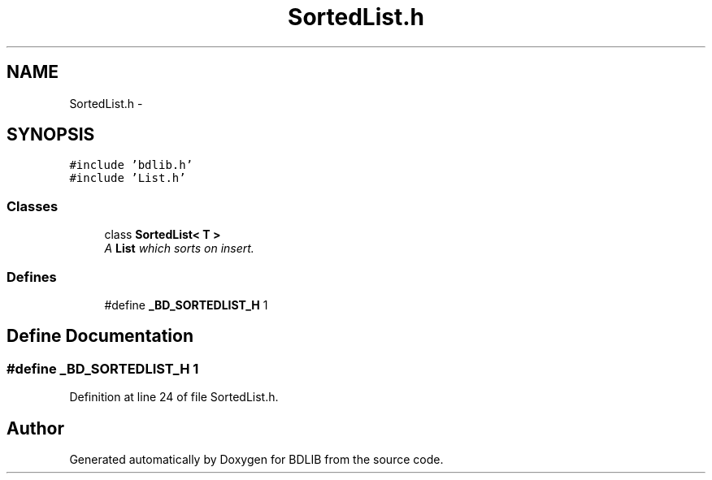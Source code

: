 .TH "SortedList.h" 3 "18 Dec 2009" "Version 1.0" "BDLIB" \" -*- nroff -*-
.ad l
.nh
.SH NAME
SortedList.h \- 
.SH SYNOPSIS
.br
.PP
\fC#include 'bdlib.h'\fP
.br
\fC#include 'List.h'\fP
.br

.SS "Classes"

.in +1c
.ti -1c
.RI "class \fBSortedList< T >\fP"
.br
.RI "\fIA \fBList\fP which sorts on insert. \fP"
.in -1c
.SS "Defines"

.in +1c
.ti -1c
.RI "#define \fB_BD_SORTEDLIST_H\fP   1"
.br
.in -1c
.SH "Define Documentation"
.PP 
.SS "#define _BD_SORTEDLIST_H   1"
.PP
Definition at line 24 of file SortedList.h.
.SH "Author"
.PP 
Generated automatically by Doxygen for BDLIB from the source code.
